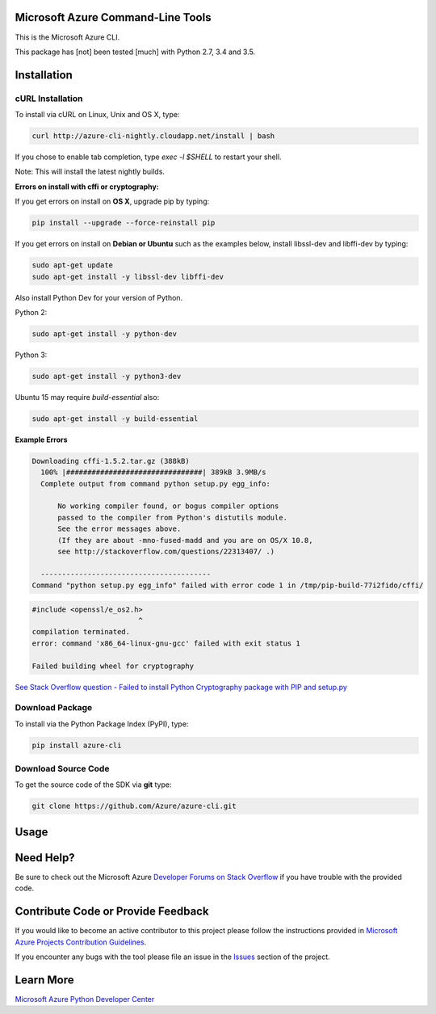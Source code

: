 Microsoft Azure Command-Line Tools
==================================

This is the Microsoft Azure CLI.

This package has [not] been tested [much] with Python 2.7, 3.4 and 3.5.


Installation
============

cURL Installation
-----------------

To install via cURL on Linux, Unix and OS X, type:

.. code:: shell

    curl http://azure-cli-nightly.cloudapp.net/install | bash

If you chose to enable tab completion, type `exec -l $SHELL` to restart your shell.

Note: This will install the latest nightly builds.

**Errors on install with cffi or cryptography:**

If you get errors on install on **OS X**, upgrade pip by typing:

.. code:: shell

    pip install --upgrade --force-reinstall pip


If you get errors on install on **Debian or Ubuntu** such as the examples below,
install libssl-dev and libffi-dev by typing:

.. code:: shell

    sudo apt-get update
    sudo apt-get install -y libssl-dev libffi-dev

Also install Python Dev for your version of Python.

Python 2:

.. code:: shell

    sudo apt-get install -y python-dev

Python 3:

.. code:: shell

    sudo apt-get install -y python3-dev

Ubuntu 15 may require `build-essential` also:

.. code:: shell

    sudo apt-get install -y build-essential


**Example Errors**

.. code:: shell

    Downloading cffi-1.5.2.tar.gz (388kB)
      100% |################################| 389kB 3.9MB/s
      Complete output from command python setup.py egg_info:
    
          No working compiler found, or bogus compiler options
          passed to the compiler from Python's distutils module.
          See the error messages above.
          (If they are about -mno-fused-madd and you are on OS/X 10.8,
          see http://stackoverflow.com/questions/22313407/ .)
    
      ----------------------------------------
    Command "python setup.py egg_info" failed with error code 1 in /tmp/pip-build-77i2fido/cffi/

.. code:: shell

    #include <openssl/e_os2.h>
                             ^
    compilation terminated.
    error: command 'x86_64-linux-gnu-gcc' failed with exit status 1
    
    Failed building wheel for cryptography

`See Stack Overflow question - Failed to install Python Cryptography package with PIP and setup.py <http://stackoverflow.com/questions/22073516/failed-to-install-python-cryptography-package-with-pip-and-setup-py>`__


Download Package
----------------

To install via the Python Package Index (PyPI), type:

.. code:: shell

    pip install azure-cli


Download Source Code
--------------------

To get the source code of the SDK via **git** type:

.. code:: shell

    git clone https://github.com/Azure/azure-cli.git


Usage
=====



Need Help?
==========

Be sure to check out the Microsoft Azure `Developer Forums on Stack
Overflow <http://go.microsoft.com/fwlink/?LinkId=234489>`__ if you have
trouble with the provided code.


Contribute Code or Provide Feedback
===================================

If you would like to become an active contributor to this project please
follow the instructions provided in `Microsoft Azure Projects
Contribution
Guidelines <http://azure.github.io/guidelines.html>`__.

If you encounter any bugs with the tool please file an issue in the
`Issues <https://github.com/Azure/azure-cli/issues>`__
section of the project.


Learn More
==========

`Microsoft Azure Python Developer
Center <http://azure.microsoft.com/en-us/develop/python/>`__
